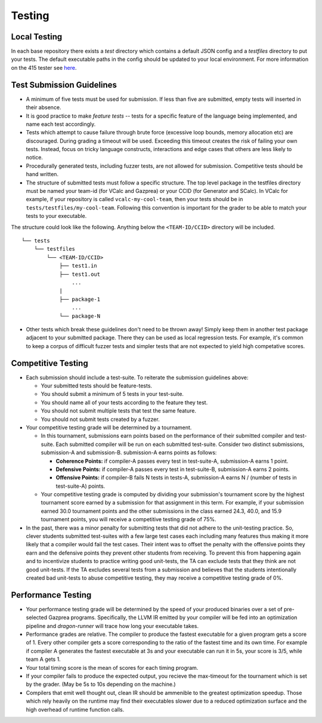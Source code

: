Testing
================

Local Testing
----------------
In each base repository there exists a `test` directory which contains a default JSON config and a `testfiles`
directory to put your tests. The default executable paths in the config should be updated to your local environment.
For more information on the 415 tester see `here <https://github.com/cmput415/Dragon-Runner>`_.

Test Submission Guidelines 
---------------------------

* A minimum of five tests must be used for submission. If less than five are submitted, empty tests will inserted in
  their absence.

* It is good practice to make *feature tests* -- tests for a specific feature of the language being implemented, and 
  name each test accordingly.

* Tests which attempt to cause failure through brute force (excessive loop bounds, memory allocation etc) are discouraged.
  During grading a timeout will be used. Exceeding this timeout creates the risk of failing your own tests. Instead, focus on tricky language constructs, interactions and edge cases that others are less likely to notice. 

* Procedurally generated tests, including fuzzer tests, are not allowed for submission. Competitive tests should be hand written.

* The structure of submitted tests must follow a specific structure. The top level package in the testfiles directory must
  be named your team-id (for VCalc and Gazprea) or your CCID (for Generator and SCalc). In VCalc for example, if your repository
  is called ``vcalc-my-cool-team``, then your tests should be in ``tests/testfiles/my-cool-team``. Following this convention
  is important for the grader to be able to match your tests to your executable.
  
The structure could look like the following. Anything below the ``<TEAM-ID/CCID>`` directory will be included. ::

    └── tests
        └── testfiles
            └── <TEAM-ID/CCID>
                ├── test1.in
                ├── test1.out
                    ...
                |
                ├── package-1
                    ... 
                └── package-N

* Other tests which break these guidelines don't need to be thrown away! Simply keep them in another test package adjacent to your
  submitted package. There they can be used as local regression tests. For example, it's common to keep a corpus of difficult fuzzer tests
  and simpler tests that are not expected to yield high competative scores.

Competitive Testing
------------------------------
* Each submission should include a test-suite. To reiterate the submission guidelines above:

  * Your submitted tests should be feature-tests.
  * You should submit a minimum of 5 tests in your test-suite. 
  * You should name all of your tests according to the feature they test.
  * You should not submit multiple tests that test the same feature.
  * You should not submit tests created by a fuzzer.

* Your competitive testing grade will be determined by a tournament.

  * In this tournament, submissions earn points based on the performance of their submitted compiler and
    test-suite. Each submitted compiler will be run on each submitted test-suite. Consider two distinct
    submissions, submission-A and submission-B. submission-A earns points as follows:

    * **Coherence Points:** if compiler-A passes every test in test-suite-A, submission-A earns 1 point.
    * **Defensive Points:** if compiler-A passes every test in test-suite-B, submission-A earns 2 points.
    * **Offensive Points:** if compiler-B fails N tests in tests-A, submission-A earns N / (number of
      tests in test-suite-A) points.

  * Your competitive testing grade is computed by dividing your submission's tournament score by the
    highest tournament score earned by a submission for that assignment in this term. For example, if your
    submission earned 30.0 tournament points and the other submissions in the class earned 24.3, 40.0, and
    15.9 tournament points, you will receive a competitive testing grade of 75%.

* In the past, there was a minor penalty for submitting tests that did not adhere to the unit-testing
  practice. So, clever students submitted test-suites with a few large test cases each including many
  features thus making it more likely that a compiler would fail the test cases. Their intent was to
  offset the penalty with the offensive points they earn and the defensive points they prevent other
  students from receiving. To prevent this from happening again and to incentivize students to practice
  writing good unit-tests, the TA can exclude tests that they think are not good unit-tests. If the TA
  excludes several tests from a submission and believes that the students intentionally created bad
  unit-tests to abuse competitive testing, they may receive a competitive testing grade of 0%.

Performance Testing
------------------------------

* Your performance testing grade will be determined by the speed of your produced binaries over a set of
  pre-selected Gazprea programs. Specifically, the LLVM IR emitted by your compiler will be fed into an
  optimization pipeline and `dragon-runner` will trace how long your executable takes.

* Performance grades are relative. The compiler to produce the fastest executable for a given program gets
  a score of 1. Every other compiler gets a score corresponding to the ratio of the fastest time and its
  own time. For example if compiler A generates the fastest executable at 3s and your executable can run
  it in 5s, your score is 3/5, while team A gets 1.

* Your total timing score is the mean of scores for each timing program.

* If your compiler fails to produce the expected output, you recieve the max-timeout for the tournament which
  is set by the grader. (May be 5s to 10s depending on the machine.)

* Compilers that emit well thought out, clean IR should be ammenible to the greatest optimization speedup.
  Those which rely heavily on the runtime may find their executables slower due to a reduced optimization surface
  and the high overhead of runtime function calls. 
